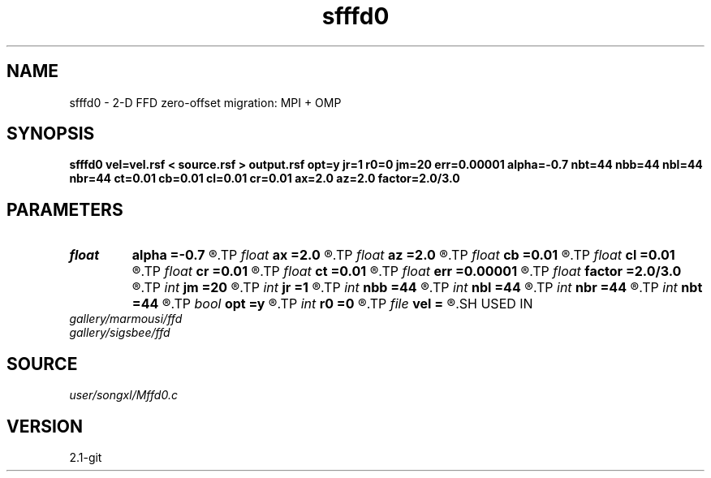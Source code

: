.TH sfffd0 1  "APRIL 2019" Madagascar "Madagascar Manuals"
.SH NAME
sfffd0 \- 2-D FFD zero-offset migration: MPI + OMP
.SH SYNOPSIS
.B sfffd0 vel=vel.rsf < source.rsf > output.rsf opt=y jr=1 r0=0 jm=20 err=0.00001 alpha=-0.7 nbt=44 nbb=44 nbl=44 nbr=44 ct=0.01 cb=0.01 cl=0.01 cr=0.01 ax=2.0 az=2.0 factor=2.0/3.0
.SH PARAMETERS
.PD 0
.TP
.I float  
.B alpha
.B =-0.7
.R  
.TP
.I float  
.B ax
.B =2.0
.R  	suppress HF parameter
.TP
.I float  
.B az
.B =2.0
.R  	suppress HF parameter
.TP
.I float  
.B cb
.B =0.01
.R  	decaying parameter
.TP
.I float  
.B cl
.B =0.01
.R  	decaying parameter
.TP
.I float  
.B cr
.B =0.01
.R  	decaying parameter
.TP
.I float  
.B ct
.B =0.01
.R  	decaying parameter
.TP
.I float  
.B err
.B =0.00001
.R  
.TP
.I float  
.B factor
.B =2.0/3.0
.R  	suppress HF parameter
.TP
.I int    
.B jm
.B =20
.R  
.TP
.I int    
.B jr
.B =1
.R  
.TP
.I int    
.B nbb
.B =44
.R  
.TP
.I int    
.B nbl
.B =44
.R  
.TP
.I int    
.B nbr
.B =44
.R  
.TP
.I int    
.B nbt
.B =44
.R  
.TP
.I bool   
.B opt
.B =y
.R  [y/n]
.TP
.I int    
.B r0
.B =0
.R  
.TP
.I file   
.B vel
.B =
.R  	auxiliary input file name
.SH USED IN
.TP
.I gallery/marmousi/ffd
.TP
.I gallery/sigsbee/ffd
.SH SOURCE
.I user/songxl/Mffd0.c
.SH VERSION
2.1-git
